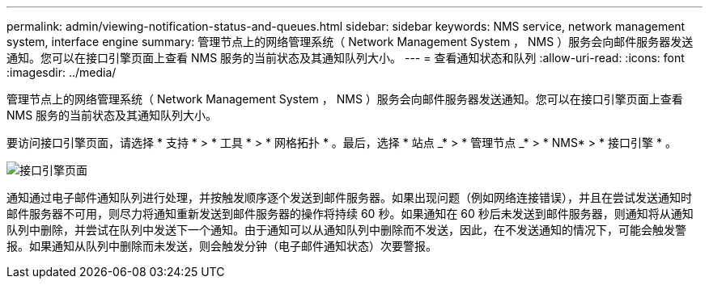 ---
permalink: admin/viewing-notification-status-and-queues.html 
sidebar: sidebar 
keywords: NMS service, network management system, interface engine 
summary: 管理节点上的网络管理系统（ Network Management System ， NMS ）服务会向邮件服务器发送通知。您可以在接口引擎页面上查看 NMS 服务的当前状态及其通知队列大小。 
---
= 查看通知状态和队列
:allow-uri-read: 
:icons: font
:imagesdir: ../media/


[role="lead"]
管理节点上的网络管理系统（ Network Management System ， NMS ）服务会向邮件服务器发送通知。您可以在接口引擎页面上查看 NMS 服务的当前状态及其通知队列大小。

要访问接口引擎页面，请选择 * 支持 * > * 工具 * > * 网格拓扑 * 。最后，选择 * 站点 _* > * 管理节点 _* > * NMS* > * 接口引擎 * 。

image::../media/email_notification_status_and_queues.gif[接口引擎页面]

通知通过电子邮件通知队列进行处理，并按触发顺序逐个发送到邮件服务器。如果出现问题（例如网络连接错误），并且在尝试发送通知时邮件服务器不可用，则尽力将通知重新发送到邮件服务器的操作将持续 60 秒。如果通知在 60 秒后未发送到邮件服务器，则通知将从通知队列中删除，并尝试在队列中发送下一个通知。由于通知可以从通知队列中删除而不发送，因此，在不发送通知的情况下，可能会触发警报。如果通知从队列中删除而未发送，则会触发分钟（电子邮件通知状态）次要警报。
